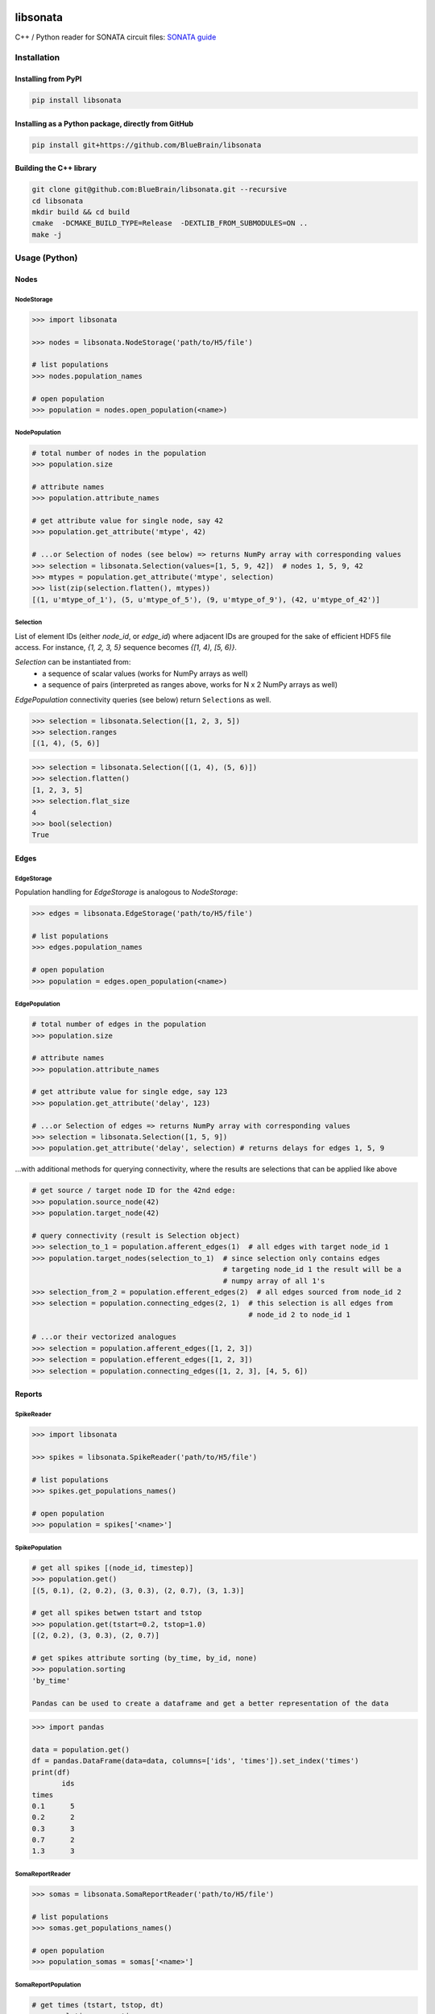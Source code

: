 |banner|

|license| |coverage| |docs|

libsonata
=========

C++ / Python reader for SONATA circuit files:
`SONATA guide <https://github.com/AllenInstitute/sonata/blob/master/docs/SONATA_DEVELOPER_GUIDE.md>`__

Installation
------------

Installing from PyPI
~~~~~~~~~~~~~~~~~~~~

.. code-block:: shell

   pip install libsonata

Installing as a Python package, directly from GitHub
~~~~~~~~~~~~~~~~~~~~~~~~~~~~~~~~~~~~~~~~~~~~~~~~~~~~

.. code-block:: shell

   pip install git+https://github.com/BlueBrain/libsonata

Building the C++ library
~~~~~~~~~~~~~~~~~~~~~~~~

.. code-block:: shell

   git clone git@github.com:BlueBrain/libsonata.git --recursive
   cd libsonata
   mkdir build && cd build
   cmake  -DCMAKE_BUILD_TYPE=Release  -DEXTLIB_FROM_SUBMODULES=ON ..
   make -j

Usage (Python)
--------------

Nodes
~~~~~

NodeStorage
+++++++++++

.. code-block:: pycon

   >>> import libsonata

   >>> nodes = libsonata.NodeStorage('path/to/H5/file')

   # list populations
   >>> nodes.population_names

   # open population
   >>> population = nodes.open_population(<name>)


NodePopulation
++++++++++++++

.. code-block:: pycon

   # total number of nodes in the population
   >>> population.size

   # attribute names
   >>> population.attribute_names

   # get attribute value for single node, say 42
   >>> population.get_attribute('mtype', 42)

   # ...or Selection of nodes (see below) => returns NumPy array with corresponding values
   >>> selection = libsonata.Selection(values=[1, 5, 9, 42])  # nodes 1, 5, 9, 42
   >>> mtypes = population.get_attribute('mtype', selection)
   >>> list(zip(selection.flatten(), mtypes))
   [(1, u'mtype_of_1'), (5, u'mtype_of_5'), (9, u'mtype_of_9'), (42, u'mtype_of_42')]


Selection
+++++++++

List of element IDs (either `node_id`, or `edge_id`) where adjacent IDs are grouped for the sake of efficient HDF5 file access.
For instance, `{1, 2, 3, 5}` sequence becomes `{[1, 4), [5, 6)}`.

`Selection` can be instantiated from:
 - a sequence of scalar values (works for NumPy arrays as well)
 - a sequence of pairs (interpreted as ranges above, works for N x 2 NumPy arrays as well)

`EdgePopulation` connectivity queries (see below) return ``Selection``\ s as well.

.. code-block:: pycon

   >>> selection = libsonata.Selection([1, 2, 3, 5])
   >>> selection.ranges
   [(1, 4), (5, 6)]


.. code-block:: pycon

   >>> selection = libsonata.Selection([(1, 4), (5, 6)])
   >>> selection.flatten()
   [1, 2, 3, 5]
   >>> selection.flat_size
   4
   >>> bool(selection)
   True


Edges
~~~~~

EdgeStorage
+++++++++++

Population handling for `EdgeStorage` is analogous to `NodeStorage`:

.. code-block:: pycon

   >>> edges = libsonata.EdgeStorage('path/to/H5/file')

   # list populations
   >>> edges.population_names

   # open population
   >>> population = edges.open_population(<name>)


EdgePopulation
++++++++++++++

.. code-block:: pycon

   # total number of edges in the population
   >>> population.size

   # attribute names
   >>> population.attribute_names

   # get attribute value for single edge, say 123
   >>> population.get_attribute('delay', 123)

   # ...or Selection of edges => returns NumPy array with corresponding values
   >>> selection = libsonata.Selection([1, 5, 9])
   >>> population.get_attribute('delay', selection) # returns delays for edges 1, 5, 9


...with additional methods for querying connectivity, where the results are selections that can be applied like above

.. code-block:: pycon

   # get source / target node ID for the 42nd edge:
   >>> population.source_node(42)
   >>> population.target_node(42)

   # query connectivity (result is Selection object)
   >>> selection_to_1 = population.afferent_edges(1)  # all edges with target node_id 1
   >>> population.target_nodes(selection_to_1)  # since selection only contains edges
                                                # targeting node_id 1 the result will be a
                                                # numpy array of all 1's
   >>> selection_from_2 = population.efferent_edges(2)  # all edges sourced from node_id 2
   >>> selection = population.connecting_edges(2, 1)  # this selection is all edges from
                                                      # node_id 2 to node_id 1

   # ...or their vectorized analogues
   >>> selection = population.afferent_edges([1, 2, 3])
   >>> selection = population.efferent_edges([1, 2, 3])
   >>> selection = population.connecting_edges([1, 2, 3], [4, 5, 6])


Reports
~~~~~~~

SpikeReader
+++++++++++

.. code-block:: pycon

   >>> import libsonata

   >>> spikes = libsonata.SpikeReader('path/to/H5/file')

   # list populations
   >>> spikes.get_populations_names()

   # open population
   >>> population = spikes['<name>']


SpikePopulation
+++++++++++++++

.. code-block:: pycon

   # get all spikes [(node_id, timestep)]
   >>> population.get()
   [(5, 0.1), (2, 0.2), (3, 0.3), (2, 0.7), (3, 1.3)]

   # get all spikes betwen tstart and tstop
   >>> population.get(tstart=0.2, tstop=1.0)
   [(2, 0.2), (3, 0.3), (2, 0.7)]

   # get spikes attribute sorting (by_time, by_id, none)
   >>> population.sorting
   'by_time'

   Pandas can be used to create a dataframe and get a better representation of the data

.. code-block:: pycon

   >>> import pandas

   data = population.get()
   df = pandas.DataFrame(data=data, columns=['ids', 'times']).set_index('times')
   print(df)
          ids
   times
   0.1      5
   0.2      2
   0.3      3
   0.7      2
   1.3      3


SomaReportReader
++++++++++++++++

.. code-block:: pycon

   >>> somas = libsonata.SomaReportReader('path/to/H5/file')

   # list populations
   >>> somas.get_populations_names()

   # open population
   >>> population_somas = somas['<name>']


SomaReportPopulation
++++++++++++++++++++

.. code-block:: pycon

   # get times (tstart, tstop, dt)
   >>> population_somas.times
   (0.0, 1.0, 0.1)

   # get unit attributes
   >>> population_somas.time_units
   'ms'
   >>> population_somas.data_units
   'mV'

   # node_ids sorted?
   >>> population_somas.sorted
   True

   # get a list of all node ids in the selected population
   >>> population_somas.get_node_ids()
   [1, 2, 3, 4, 5, 6, 7, 8, 9, 10, 11, 12, 13, 14, 15, 16, 17, 18, 19, 20]

   # get the DataFrame of the node_id values for the timesteps between tstart and tstop
   >>> data_frame = population_somas.get(node_ids=[13, 14], tstart=0.8, tstop=1.0)

   # get the data values
   >>> data_frame.data
   [[13.8, 14.8], [13.9, 14.9]]

   # get the list of timesteps
   >>> data_frame.times
   [0.8, 0.9]

   # get the list of node ids
   >>> data_frame.ids
   [13, 14]


Once again, pandas can be used to create a dataframe using the data, ids and times lists

.. code-block:: pycon

   >>> import pandas

   df = pandas.DataFrame(data_frame.data, columns=data_frame.ids, index=data_frame.times)
   print(df)
          13    14
   0.8  13.8  14.8
   0.9  13.9  14.9


ElementReportReader
+++++++++++++++++++

.. code-block:: pycon

   >>> elements = libsonata.ElementReportReader('path/to/H5/file')

   # list populations
   >>> elements.get_populations_names()

   # open population
   >>> population_elements = elements['<name>']


ElementReportPopulation
+++++++++++++++++++++++

.. code-block:: pycon

   # get times (tstart, tstop, dt)
   >>> population_elements.times
   (0.0, 4.0, 0.2)

   >>> population_elements.get_node_ids()
   [1, 2, 3, 4, 5, 6, 7, 8, 9, 10, 11, 12, 13, 14, 15, 16, 17, 18, 19, 20]

   # get the DataFrame of the node_id values for the timesteps between tstart and tstop
   >>> data_frame = population_elements.get(node_ids=[13, 14], tstart=0.8, tstop=1.0)

   # get the data values (list of list of floats with data[time_index][element_index])
   >>> data_frame.data
   [[46.0, 46.1, 46.2, 46.3, 46.4, 46.5, 46.6, 46.7, 46.8, 46.9], [56.0, 56.1, 56.2, 56.3, 56.4, 56.5, 56.6, 56.7, 56.8, 56.9]]

   # get the list of timesteps
   >>> data_frame.times
   [0.8, 1.0]

   # get the list of (node id, element_id)
   >>> data_frame.ids
   [(13, 30), (13, 30), (13, 31), (13, 31), (13, 32), (14, 32), (14, 33), (14, 33), (14, 34), (14, 34)]


The same way than with spikes and soma reports, pandas can be used to get a better representation of the data

.. code-block:: pycon

   >>> import pandas

   df = pandas.DataFrame(data_frame.data, columns=pandas.MultiIndex.from_tuples(data_frame.ids), index=data_frame.times)
   print(df)
          13                            14
          30    30    31    31    32    32    33    33    34    34
   0.8  46.0  46.1  46.2  46.3  46.4  46.5  46.6  46.7  46.8  46.9
   1.0  56.0  56.1  56.2  56.3  56.4  56.5  56.6  56.7  56.8  56.9

For big datasets, using numpy arrays could greatly improve the performance

.. code-block:: pycon

   >>> import numpy

   np_data = numpy.asarray(data_frame.data)
   np_ids = numpy.asarray(data_frame.ids).T
   np_times = numpy.asarray(data_frame.times)

   df = pandas.DataFrame(np_data, columns=pandas.MultiIndex.from_arrays(np_ids), index=np_times)


Acknowledgements
----------------

This project/research has received funding from the European Union’s Horizon 2020 Framework Programme for Research and Innovation under the Specific Grant Agreement No. 785907 (Human Brain Project SGA2).


License
-------

libsonata is distributed under the terms of the GNU Lesser General Public License version 3,
unless noted otherwise, for example, for external dependencies.
Refer to `COPYING.LESSER` and `COPYING` files for details.

Copyright (C) 2018-2020, Blue Brain Project/EPFL and contributors.

libsonata is free software: you can redistribute it and/or modify
it under the terms of the GNU Lesser General Public License version 3
as published by the Free Software Foundation.

libsonata is distributed in the hope that it will be useful,
but WITHOUT ANY WARRANTY; without even the implied warranty of
MERCHANTABILITY or FITNESS FOR A PARTICULAR PURPOSE.  See the
GNU Lesser General Public License for more details.

You should have received a copy of the GNU Lesser General Public License
along with libsonata.  If not, see <https://www.gnu.org/licenses/>.


.. |license| image:: https://img.shields.io/pypi/l/libsonata
                :target: https://github.com/BlueBrain/libsonata/blob/master/COPYING.LESSER

.. |coverage| image:: https://coveralls.io/repos/github/BlueBrain/libsonata/badge.svg
                 :target: https://coveralls.io/github/BlueBrain/libsonata

.. |docs| image:: https://readthedocs.org/projects/libsonata/badge/?version=latest
             :target: https://libsonata.readthedocs.io/
             :alt: documentation status

.. substitutions
.. |banner| image:: docs/source/_images/libSonataLogo.jpg
